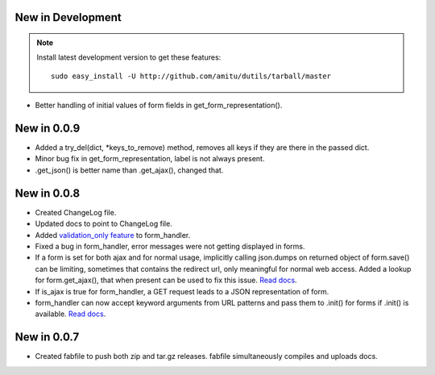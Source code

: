 New in Development
==================

.. note::

    Install latest development version to get these features::

        sudo easy_install -U http://github.com/amitu/dutils/tarball/master

* Better handling of initial values of form fields in get_form_representation().

New in 0.0.9
============

* Added a try_del(dict, \*keys_to_remove) method, removes all keys if they are
  there in the passed dict.
* Minor bug fix in get_form_representation, label is not always present.
* .get_json() is better name than .get_ajax(), changed that.

New in 0.0.8
============

* Created ChangeLog file.
* Updated docs to point to ChangeLog file.
* Added `validation_only feature
  <http://packages.python.org/dutils/form_handler.html#as-you-type-ajax-validation>`_
  to form_handler.
* Fixed a bug in form_handler, error messages were not getting displayed in
  forms.
* If a form is set for both ajax and for normal usage, implicitly calling
  json.dumps on returned object of form.save() can be limiting, sometimes that
  contains the redirect url, only meaningful for normal web access. Added a
  lookup for form.get_ajax(), that when present can be used to fix this issue.
  `Read docs
  <http://packages.python.org/dutils/form_handler.html#using-same-form-for-json-access-and-normal-web-access>`_.
* If is_ajax is true for form_handler, a GET request leads to a JSON
  representation of form.
* form_handler can now accept keyword arguments from URL patterns and pass them
  to .init() for forms if .init() is available. `Read docs
  <http://packages.python.org/dutils/form_handler.html#forms-that-take-parameters-from-url>`_.

New in 0.0.7
============

* Created fabfile to push both zip and tar.gz releases. fabfile simultaneously
  compiles and uploads docs.

